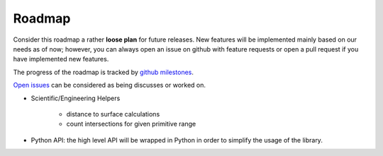 Roadmap
=======

Consider this roadmap a rather **loose plan** for future releases. New features will be implemented mainly based on our needs
as of now; however, you can always open an issue on github with feature requests or open a pull request if you have implemented
new features.

The progress of the roadmap is tracked by `github milestones <https://github.com/cstatz/blazert/milestones/>`_.

`Open issues <https://github.com/cstatz/blazert/issues/>`_ can be considered as being discusses or worked on.

* Scientific/Engineering Helpers

    * distance to surface calculations
    * count intersections for given primitive range

* Python API: the high level API will be wrapped in Python in order to simplify the usage of the library.